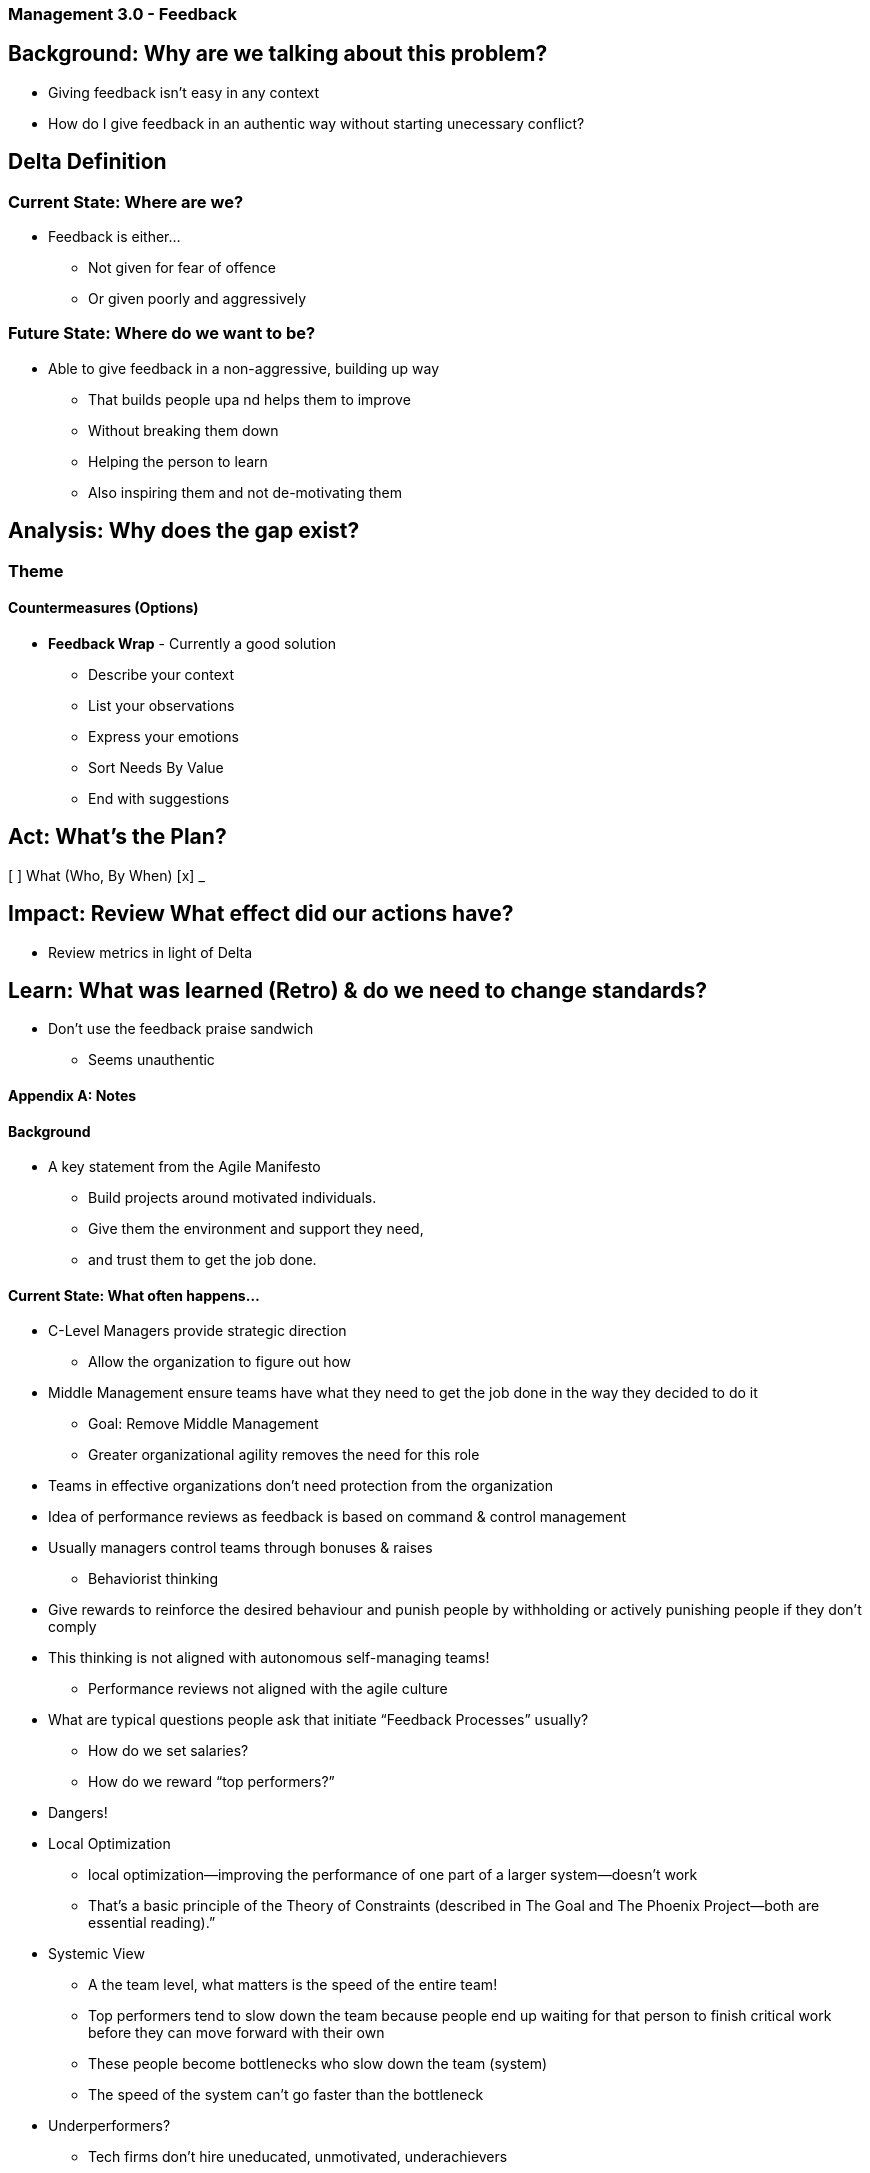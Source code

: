 === Management 3.0 - Feedback

== Background: Why are we talking about this problem?
* Giving feedback isn't easy in any context
* How do I give feedback in an authentic way without starting unecessary conflict?

== Delta Definition
=== Current State: Where are we?
* Feedback is either...
** Not given for fear of offence
** Or given poorly and aggressively

=== Future State: Where do we want to be?
* Able to give feedback in a non-aggressive, building up way
** That builds people upa nd helps them to improve
** Without breaking them down
** Helping the person to learn
** Also inspiring them and not de-motivating them

== Analysis: Why does the gap exist?

=== Theme

==== Countermeasures (Options)

* *Feedback Wrap* - Currently a good solution
** Describe your context
** List your observations
** Express your emotions
** Sort Needs By Value
** End with suggestions

== Act: What's the Plan?
[ ] What (Who, By When)
[x] _

== Impact: Review What effect did our actions have?
* Review metrics in light of Delta

== Learn: What was learned (Retro) & do we need to change standards?
* Don't use the feedback praise sandwich
** Seems unauthentic

==== Appendix A: Notes

==== Background
* A key statement from the Agile Manifesto
** Build projects around motivated individuals.
** Give them the environment and support they need,
** and trust them to get the job done.

==== Current State: What often happens...
* C-Level Managers provide strategic direction
** Allow the organization to figure out how
* Middle Management ensure teams have what they need to get the job done in the way they decided to do it
** Goal: Remove Middle Management
** Greater organizational agility removes the need for this role
* Teams in effective organizations don’t need protection from the organization

* Idea of performance reviews as feedback is based on command & control management
* Usually managers control teams through bonuses & raises
** Behaviorist thinking
* Give rewards to reinforce the desired behaviour and punish people by withholding or actively punishing people if they don’t comply

* This thinking is not aligned with autonomous self-managing teams!
** Performance reviews not aligned with the agile culture

* What are typical questions people ask that initiate “Feedback Processes” usually?
** How do we set salaries?
** How do we reward “top performers?”

* Dangers!
* Local Optimization
** local optimization—improving the performance of one part of a larger system—doesn’t work
** That’s a basic principle of the Theory of Constraints (described in The Goal and The Phoenix Project—both are essential reading).”
* Systemic View
** A the team level, what matters is the speed of the entire team!
** Top performers tend to slow down the team because people end up waiting for that person to finish critical work before they can move forward with their own
** These people become bottlenecks who slow down the team (system)
** The speed of the system can’t go faster than the bottleneck

* Underperformers?
** Tech firms don’t hire uneducated, unmotivated, underachievers
** “Underperformance” is not inherent
** These problems are solved by…
*** Training
*** Getting “juniors” to work on challenging tasks
** Not by!
*** Punishing people
*** Low Bonuses
*** Pay cuts
** The team knows…
*** who needs help
** Individual reviews are unnecessary!

* What to do with talent?
** Mentor
** Teach
** Rewarding the entire team, you motivate top performers to help the team get better
** Otherwise
*** Competitive Environment
*** Silos (Local Optimization)
*** Top performers will guard their territory

==== Options / Tools
* Spotify Model
** Create a matrix of criteria together
*** (From the CEO to the intern)
** Fill out your matrix for yourself
** Team Reviews and adjusts together
** If your get a top score you can get a top salary
** Lowest salaries are determined by what a competitor would pay you to get you to join them

* If you have to… (Keep the Old Approach)
** If you still have a management structure and a company culture more conservative and less prone to change,
*** one could focus on feedback as a continuous process…
**** in the context of the whole team where it is assumed the manager is “hands on” and working daily with the team(s)
** What’s the problem with this approach?
*** Individuals aren’t perfect and rewarding individually will ultimately undermine the team effectiveness

* Praise Sandwich
** Praising something about the person you are addressing (positive feedback)
** Pointing out the behaviors-or-results-that-need-improvement (negative feedback)
** Followed by another friendly message to wrap it all up (positive feedback)
** Rather don’t use this…
**** People dislike the praise sandwich because they feel that...
***** Valuable feedback doesn't need to be offered between two insincere compliments
***** And medicine in the middle may go unnoticed if the person only focuses on the praise given

* Feedback Wrap
** Describe your context
** List your observations
** Express your feelings
** Explain the goal / value of the change you desire
** Offer some suggestions on how this goal could be reached

